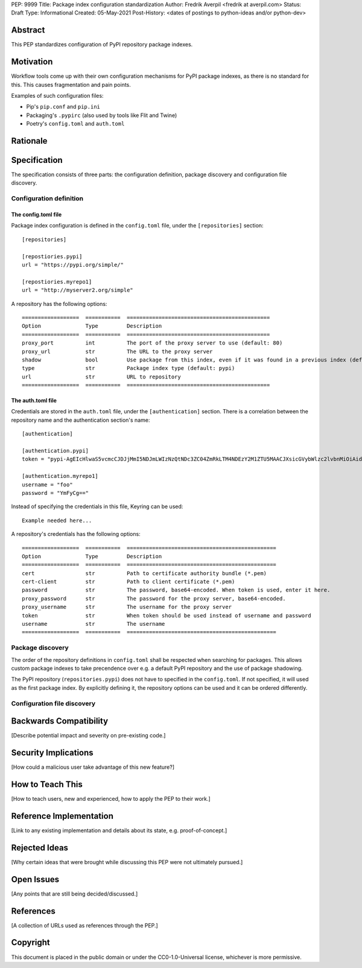 PEP: 9999
Title: Package index configuration standardization
Author: Fredrik Averpil <fredrik at averpil.com>
Status: Draft
Type: Informational
Created: 05-May-2021
Post-History: <dates of postings to python-ideas and/or python-dev>



Abstract
========

This PEP standardizes configuration of PyPI repository package indexes.


Motivation
==========

Workflow tools come up with their own configuration mechanisms for PyPI package indexes, as there is no standard for this. This causes fragmentation and pain points.

Examples of such configuration files:

* Pip's ``pip.conf`` and ``pip.ini``
* Packaging's ``.pypirc`` (also used by tools like Flit and Twine)
* Poetry's ``config.toml`` and ``auth.toml``


Rationale
=========


Specification
=============

The specification consists of three parts: the configuration definition, package discovery and configuration file discovery.


Configuration definition
------------------------


The config.toml file
''''''''''''''''''''

Package index configuration is defined in the ``config.toml`` file, under the ``[repositories]`` section::


    [repositories]

    [repostiories.pypi]
    url = "https://pypi.org/simple/"

    [repostiories.myrepo1]
    url = "http://myserver2.org/simple"


A repository has the following options::

    ==================  ===========  =============================================
    Option              Type         Description
    ==================  ===========  =============================================
    proxy_port          int          The port of the proxy server to use (default: 80)
    proxy_url           str          The URL to the proxy server
    shadow              bool         Use package from this index, even if it was found in a previous index (default: false)
    type                str          Package index type (default: pypi)
    url                 str          URL to repository
    ==================  ===========  =============================================


The auth.toml file
''''''''''''''''''

Credentials are stored in the ``auth.toml`` file, under the ``[authentication]`` section. There is a correlation between the repository name and the authentication section's name::

    [authentication]

    [authentication.pypi]
    token = "pypi-AgEIcHlwaS5vcmcCJDJjMmI5NDJmLWIzNzQtNDc3ZC04ZmRkLTM4NDEzY2M1ZTU5MAACJXsicGVybWlzc2lvbnMiOiAidXNlciIsICJ2ZXJzaW9uIjogMX0AAAYgV91r8iEUUz7Q5xbsfi_KGiO3wrJR2_IOOpnFyLo62bk"

    [authentication.myrepo1]
    username = "foo"
    password = "YmFyCg=="



Instead of specifying the credentials in this file, Keyring can be used::

    Example needed here...


A repository's credentials has the following options::

    ==================  ===========  ===============================================
    Option              Type         Description
    ==================  ===========  ===============================================
    cert                str          Path to certificate authority bundle (*.pem)
    cert-client         str          Path to client certificate (*.pem)
    password            str          The password, base64-encoded. When token is used, enter it here.
    proxy_password      str          The password for the proxy server, base64-encoded.
    proxy_username      str          The username for the proxy server
    token               str          When token should be used instead of username and password
    username            str          The username
    ==================  ===========  ===============================================


Package discovery
-----------------

The order of the repository definitions in ``config.toml`` shall be respected when searching for packages. This allows custom package indexes to take precendence over e.g. a default PyPI repository and the use of package shadowing.

The PyPI repository (``repositories.pypi``) does not have to specified in the ``config.toml``. If not specified, it will used as the first package index. By explicitly defining it, the repository options can be used and it can be ordered differently.


Configuration file discovery
----------------------------






Backwards Compatibility
=======================

[Describe potential impact and severity on pre-existing code.]


Security Implications
=====================

[How could a malicious user take advantage of this new feature?]


How to Teach This
=================

[How to teach users, new and experienced, how to apply the PEP to their work.]


Reference Implementation
========================

[Link to any existing implementation and details about its state, e.g. proof-of-concept.]


Rejected Ideas
==============

[Why certain ideas that were brought while discussing this PEP were not ultimately pursued.]


Open Issues
===========

[Any points that are still being decided/discussed.]


References
==========

[A collection of URLs used as references through the PEP.]


Copyright
=========

This document is placed in the public domain or under the
CC0-1.0-Universal license, whichever is more permissive.



..
   Local Variables:
   mode: indented-text
   indent-tabs-mode: nil
   sentence-end-double-space: t
   fill-column: 70
   coding: utf-8
   End:
